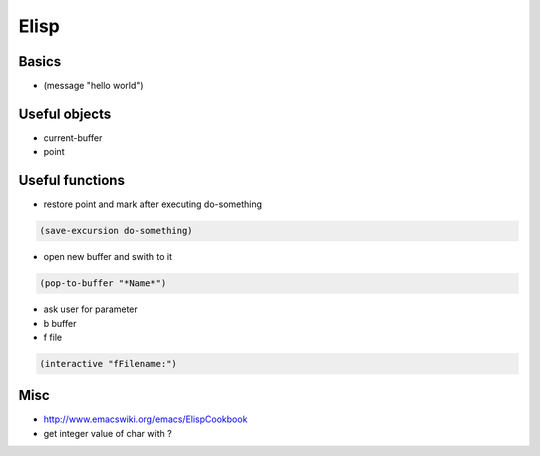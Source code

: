 #####
Elisp
#####

Basics
=======

* (message "hello world")


Useful objects
==============

* current-buffer
* point


Useful functions
================

*  restore point and mark after executing do-something

.. code-block:: lisp

  (save-excursion do-something)

* open new buffer and swith to it

.. code-block:: lisp

  (pop-to-buffer "*Name*")

* ask user for parameter
* b buffer
* f file

.. code-block:: lisp

  (interactive "fFilename:")


Misc
=====

* http://www.emacswiki.org/emacs/ElispCookbook
* get integer value of char with ?

